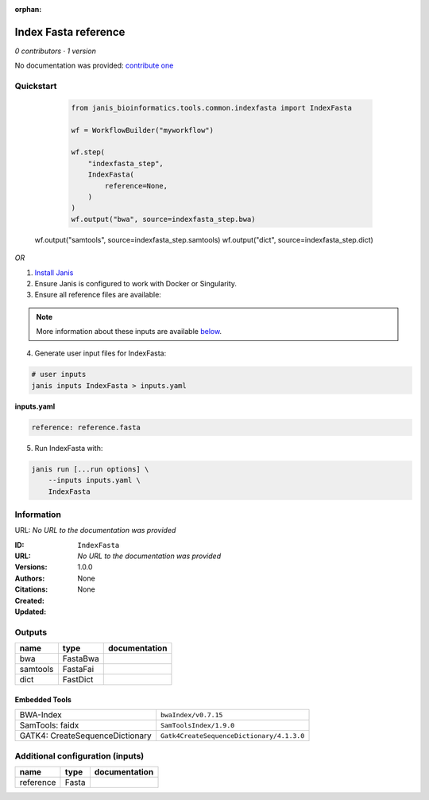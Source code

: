 :orphan:

Index Fasta reference
==================================

*0 contributors · 1 version*

No documentation was provided: `contribute one <https://github.com/PMCC-BioinformaticsCore/janis-bioinformatics>`_

Quickstart
-----------

    .. code-block:: python

       from janis_bioinformatics.tools.common.indexfasta import IndexFasta

       wf = WorkflowBuilder("myworkflow")

       wf.step(
           "indexfasta_step",
           IndexFasta(
               reference=None,
           )
       )
       wf.output("bwa", source=indexfasta_step.bwa)
   wf.output("samtools", source=indexfasta_step.samtools)
   wf.output("dict", source=indexfasta_step.dict)
    

*OR*

1. `Install Janis </tutorials/tutorial0.html>`_

2. Ensure Janis is configured to work with Docker or Singularity.

3. Ensure all reference files are available:

.. note:: 

   More information about these inputs are available `below <#additional-configuration-inputs>`_.



4. Generate user input files for IndexFasta:

.. code-block:: bash

   # user inputs
   janis inputs IndexFasta > inputs.yaml



**inputs.yaml**

.. code-block:: yaml

       reference: reference.fasta




5. Run IndexFasta with:

.. code-block:: bash

   janis run [...run options] \
       --inputs inputs.yaml \
       IndexFasta





Information
------------

URL: *No URL to the documentation was provided*

:ID: ``IndexFasta``
:URL: *No URL to the documentation was provided*
:Versions: 1.0.0
:Authors: 
:Citations: 
:Created: None
:Updated: None



Outputs
-----------

========  ========  ===============
name      type      documentation
========  ========  ===============
bwa       FastaBwa
samtools  FastaFai
dict      FastDict
========  ========  ===============


Embedded Tools
***************

===============================  =========================================
BWA-Index                        ``bwaIndex/v0.7.15``
SamTools: faidx                  ``SamToolsIndex/1.9.0``
GATK4: CreateSequenceDictionary  ``Gatk4CreateSequenceDictionary/4.1.3.0``
===============================  =========================================



Additional configuration (inputs)
---------------------------------

=========  ======  ===============
name       type    documentation
=========  ======  ===============
reference  Fasta
=========  ======  ===============


